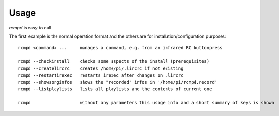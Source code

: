 Usage
=====

*rcmpd* is easy to call.

The first iexample is the normal operation format and the others are for installation/configuration purposes::

  rcmpd <command> ...     manages a command, e.g. from an infrared RC buttonpress

  rcmpd --checkinstall    checks some aspects of the install (prerequisites)
  rcmpd --createlircrc    creates /home/pi/.lircrc if not existing
  rcmpd --restartirexec   restarts irexec after changes on .lircrc
  rcmpd --showsonginfos   shows the "recorded" infos in '/home/pi/rcmpd.record'
  rcmpd --listplaylists   lists all playlists and the contents of current one

  rcmpd                   without any parameters this usage info and a short summary of keys is shown
